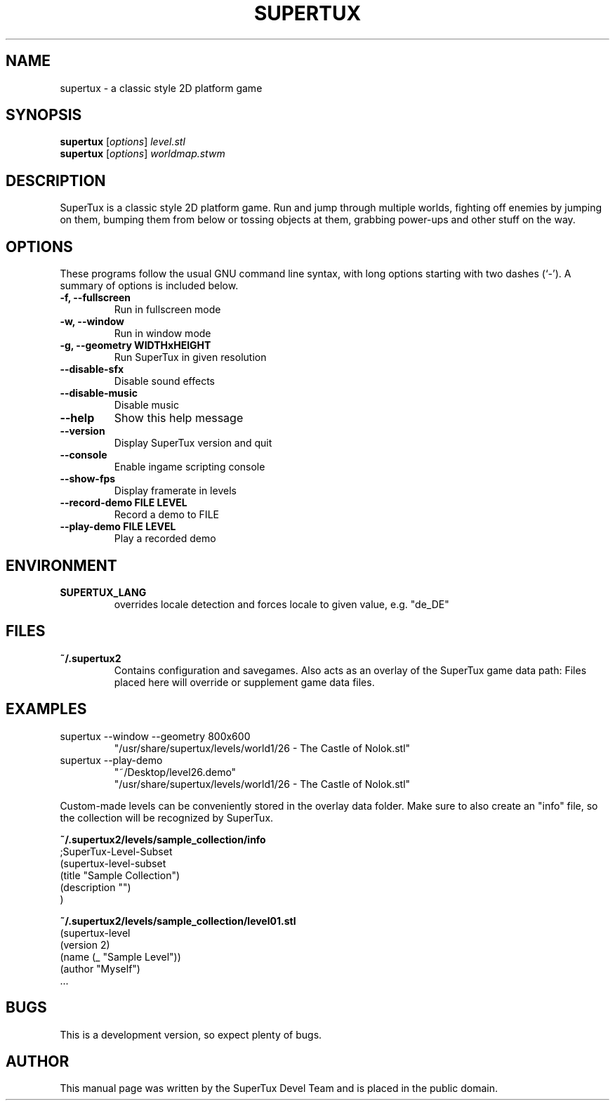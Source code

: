 .TH SUPERTUX 6 "December 17, 2006" "0.3.0" "SuperTux"
.SH NAME
supertux \- a classic style 2D platform game
.SH SYNOPSIS
.B supertux
.RI [ options ] " level.stl"
.br
.B supertux
.RI [ options ] " worldmap.stwm"
.br
.SH DESCRIPTION
SuperTux is a classic style 2D platform game.
Run and jump through multiple worlds, fighting off enemies by jumping
on them, bumping them from below or tossing objects at them, grabbing
power-ups and other stuff on the way.
.SH OPTIONS
These programs follow the usual GNU command line syntax, with long
options starting with two dashes (`-').
A summary of options is included below.
.TP
.B \-f, \-\-fullscreen
Run in fullscreen mode
.TP
.B \-w, \-\-window
Run in window mode
.TP
.B \-g, \-\-geometry WIDTHxHEIGHT
Run SuperTux in given resolution
.TP
.B \-\-disable\-sfx
Disable sound effects
.TP
.B \-\-disable\-music
Disable music
.TP
.B \-\-help
Show this help message
.TP
.B \-\-version
Display SuperTux version and quit
.TP
.B \-\-console
Enable ingame scripting console
.TP
.B \-\-show\-fps
Display framerate in levels
.TP
.B \-\-record\-demo FILE LEVEL
Record a demo to FILE
.TP
.B \-\-play\-demo FILE LEVEL
Play a recorded demo
.SH ENVIRONMENT
.TP
.B SUPERTUX_LANG
overrides locale detection and forces locale to given value, e.g. "de_DE"
.SH FILES
.TP
.B ~/.supertux2
Contains configuration and savegames.
Also acts as an overlay of the SuperTux game data path: 
Files placed here will override or supplement game data files.
.SH EXAMPLES
.TP
supertux --window --geometry 800x600
"/usr/share/supertux/levels/world1/26 - The Castle of Nolok.stl"
.TP
supertux --play-demo 
"~/Desktop/level26.demo" 
.br
"/usr/share/supertux/levels/world1/26 - The Castle of Nolok.stl"
.PP
Custom-made levels can be conveniently stored in the overlay data folder. 
Make sure to also create an "info" file, so the collection will be 
recognized by SuperTux.
.PP
.B ~/.supertux2/levels/sample_collection/info
.nf
;SuperTux-Level-Subset
(supertux-level-subset
  (title "Sample Collection")
  (description "")
)
.fi
.PP
.B ~/.supertux2/levels/sample_collection/level01.stl
.nf
(supertux-level
  (version 2)
  (name (_ "Sample Level"))
  (author "Myself")
  ...
.fi

.SH BUGS
This is a development version, so expect plenty of bugs.
.SH AUTHOR
This manual page was written by the SuperTux Devel Team 
and is placed in the public domain.
